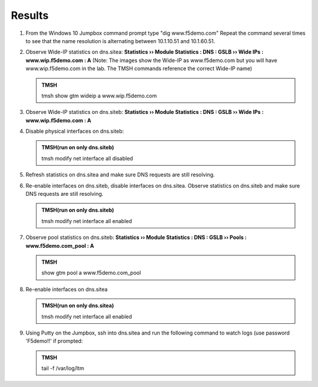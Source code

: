 Results
=================================

#. From the Windows 10 Jumpbox command prompt type "dig www.f5demo.com"  Repeat the command several times to see that the name resolution is alternating between 10.1.10.51 and 10.1.60.51.

   .. image:: /_static/class1/dc01_new_delegation_create_cname_results.png
      :width: 800

#. Observe Wide-IP statistics on dns.sitea: **Statistics  ››  Module Statistics : DNS : GSLB  ››  Wide IPs : www.wip.f5demo.com : A** (Note: The images show the Wide-IP as www.f5demo.com but you will have www.wip.f5demo.com in the lab.  The TMSH commands reference the correct Wide-IP name)

   .. image:: /_static/class1/gtm1_site1_wideip_statistics_flyout.png
      :width: 800

   .. image:: /_static/class1/gtm1_site1_wideip_statistics_detail.png
      :width: 800

   .. admonition:: TMSH

      tmsh show gtm wideip a www.wip.f5demo.com

#. Observe Wide-IP statistics on dns.siteb: **Statistics  ››  Module Statistics : DNS : GSLB  ››  Wide IPs : www.wip.f5demo.com : A**

#. Disable physical interfaces on dns.siteb:

   .. image:: /_static/class1/gtm1_site1_disable_interfaces.png
      :width: 800

   .. admonition:: TMSH(run on only dns.siteb)
   
      tmsh modify net interface all disabled

#. Refresh statistics on dns.sitea and make sure DNS requests are still resolving.

#. Re-enable interfaces on dns.siteb, disable interfaces on dns.sitea.
   Observe statistics on dns.siteb and make sure DNS requests are still resolving.

   .. admonition:: TMSH(run on only dns.siteb)
   
      tmsh modify net interface all enabled

#. Observe pool statistics on dns.siteb: **Statistics  ››  Module Statistics : DNS : GSLB  ››  Pools : www.f5demo.com_pool : A**

   .. image:: /_static/class1/results_pool_statistics.png
      :width: 800

   .. admonition:: TMSH

      show gtm pool a www.f5demo.com_pool

#. Re-enable interfaces on dns.sitea

   .. admonition:: TMSH(run on only dns.sitea)
   
      tmsh modify net interface all enabled

#. Using Putty on the Jumpbox, ssh into dns.sitea and run the following command to watch logs (use password 'F5demo!!' if prompted:

   .. admonition:: TMSH

      tail -f /var/log/ltm 


